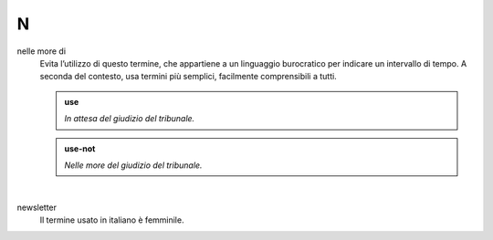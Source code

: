 N
=

nelle more di
     Evita l’utilizzo di questo termine, che appartiene a un linguaggio burocratico per indicare un intervallo di tempo. A seconda del contesto, usa termini più semplici, facilmente comprensibili a tutti. 

     .. admonition:: use

        *In attesa del giudizio del tribunale.*

     .. admonition:: use-not

        *Nelle more del giudizio del tribunale.*
     
     |

newsletter
     Il termine usato in italiano è femminile.
